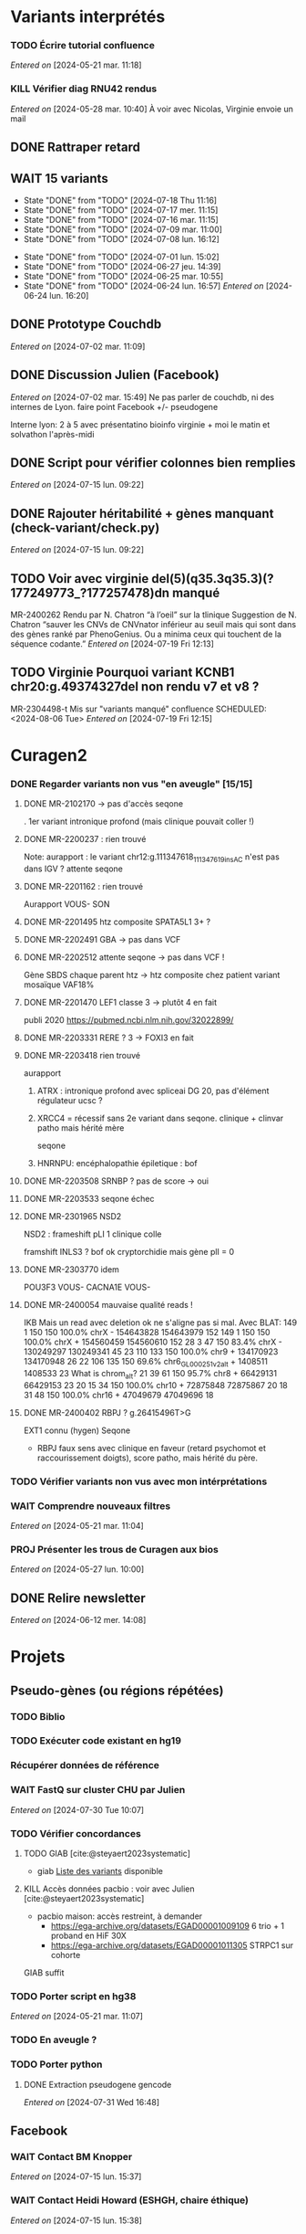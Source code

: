 * Variants interprétés
:PROPERTIES:
:CATEGORY: excel
:END:
*** TODO Écrire tutorial confluence
SCHEDULED: <2024-08-02 Fri>
  /Entered on/  [2024-05-21 mar. 11:18]
*** KILL Vérifier diag RNU42 rendus
CLOSED: [2024-07-04 jeu. 11:12] SCHEDULED: <2024-07-08 lun.>
  /Entered on/  [2024-05-28 mar. 10:40]
À voir avec Nicolas, Virginie envoie un mail
** DONE Rattraper retard
CLOSED: [2024-07-09 mar. 11:13] SCHEDULED: <2024-07-09 mar.>
:LOGBOOK:
CLOCK: [2024-07-09 mar. 11:00]--[2024-07-09 mar. 11:15]
:END:
** WAIT 15 variants
:PROPERTIES:
:LAST_REPEAT: [2024-07-18 Thu 11:16]
:END:
- State "DONE"       from "TODO"       [2024-07-18 Thu 11:16]
- State "DONE"       from "TODO"       [2024-07-17 mer. 11:15]
- State "DONE"       from "TODO"       [2024-07-16 mar. 11:15]
- State "DONE"       from "TODO"       [2024-07-09 mar. 11:00]
- State "DONE"       from "TODO"       [2024-07-08 lun. 16:12]
:LOGBOOK:
CLOCK: [2024-07-09 mar. 08:45]--[2024-07-09 mar. 11:00] =>  2:15
CLOCK: [2024-07-08 lun. 15:54]--[2024-07-08 lun. 16:12] =>  0:18
CLOCK: [2024-07-08 lun. 09:05]--[2024-07-08 lun. 09:41] =>  0:36
:END:
- State "DONE"       from "TODO"       [2024-07-01 lun. 15:02]
- State "DONE"       from "TODO"       [2024-06-27 jeu. 14:39]
- State "DONE"       from "TODO"       [2024-06-25 mar. 10:55]
- State "DONE"       from "TODO"       [2024-06-24 lun. 16:57]
  /Entered on/  [2024-06-24 lun. 16:20]
** DONE Prototype Couchdb
CLOSED: [2024-07-02 mar. 11:09] SCHEDULED: <2024-07-02 mar.>
  /Entered on/  [2024-07-02 mar. 11:09]
** DONE Discussion Julien (Facebook)
CLOSED: [2024-07-15 lun. 16:39] SCHEDULED: <2024-07-15 lun. 13:30>
  /Entered on/  [2024-07-02 mar. 15:49]
  Ne pas parler de couchdb, ni des internes de Lyon.
  faire point Facebook +/- pseudogene

  Interne lyon: 2 à 5 avec présentatino bioinfo virginie + moi le matin et solvathon l'après-midi
** DONE Script pour vérifier colonnes bien remplies
CLOSED: [2024-07-15 lun. 11:16] SCHEDULED: <2024-07-15 lun.>
  /Entered on/  [2024-07-15 lun. 09:22]
** DONE Rajouter héritabilité + gènes manquant (check-variant/check.py)
CLOSED: [2024-07-23 Tue 11:15] SCHEDULED: <2024-07-19 ven.>
  /Entered on/  [2024-07-15 lun. 09:22]
** TODO Voir avec virginie del(5)(q35.3q35.3)(?177249773_?177257478)dn manqué
SCHEDULED: <2024-08-05 Mon>
MR-2400262
Rendu par N. Chatron “à l’oeil” sur la tlinique
Suggestion de N. Chatron “sauver les CNVs de CNVnator inférieur au seuil mais qui sont dans des gènes ranké par PhenoGenius. Ou a minima ceux qui touchent de la séquence codante.”
  /Entered on/  [2024-07-19 Fri 12:13]
** TODO Virginie Pourquoi  variant KCNB1 chr20:g.49374327del non rendu v7 et v8  ?
MR-2304498-t
Mis sur "variants manqué" confluence
SCHEDULED: <2024-08-06 Tue>
  /Entered on/  [2024-07-19 Fri 12:15]
* Curagen2
:PROPERTIES:
:CATEGORY: curagenv2
:END:
*** DONE Regarder variants non vus "en aveugle" [15/15]
CLOSED: [2024-06-26 mer. 15:01] SCHEDULED: <2024-06-26 mer.>
:LOGBOOK:
CLOCK: [2024-06-11 mar. 11:27]--[2024-06-11 mar. 12:38] =>  1:11
CLOCK: [2024-06-10 lun. 14:37]--[2024-06-10 lun. 15:01] =>  0:24
CLOCK: [2024-05-27 lun. 16:43]--[2024-05-27 lun. 17:15] =>  0:32
CLOCK: [2024-05-27 lun. 13:51]--[2024-05-27 lun. 16:00] =>  2:47
CLOCK: [2024-05-27 lun. 10:47]--[2024-05-27 lun. 11:51] =>  1:04
:END:
**** DONE MR-2102170 -> pas d'accès seqone
. 1er variant intronique profond (mais clinique pouvait coller !)
**** DONE MR-2200237 : rien trouvé
Note: aurapport : le variant  chr12:g.111347618_111347619insAC n'est pas dans IGV ?
attente seqone
**** DONE MR-2201162 : rien trouvé
Aurapport
VOUS- SON
**** DONE MR-2201495 htz composite SPATA5L1 3+ ?
CLOSED: [2024-06-10 lun. 14:33]
**** DONE MR-2202491 GBA -> pas dans VCF
**** DONE MR-2202512 attente seqone -> pas dans VCF !
Gène SBDS
chaque parent htz -> htz composite chez patient
variant mosaïque VAF18%
**** DONE MR-2201470 LEF1 classe 3 -> plutôt 4 en fait
CLOSED: [2024-06-10 lun. 14:45]
publi 2020 https://pubmed.ncbi.nlm.nih.gov/32022899/
**** DONE MR-2203331 RERE ? 3 -> FOXI3 en fait
CLOSED: [2024-06-10 lun. 14:54]
**** DONE MR-2203418 rien trouvé
aurapport
****** ATRX : intronique profond avec spliceai DG 20, pas d'élément régulateur ucsc ?
****** XRCC4 = récessif sans 2e variant dans seqone.  clinique + clinvar patho mais hérité mère
seqone
****** HNRNPU: encéphalopathie épiletique : bof
**** DONE MR-2203508 SRNBP ? pas de score -> oui
CLOSED: [2024-06-10 lun. 16:44]
**** DONE MR-2203533 seqone échec
DEADLINE: <2024-07-02 mar.> SCHEDULED: <2024-06-25 mar.>
:LOGBOOK:
CLOCK: [2024-07-01 lun. 15:02]--[2024-07-01 lun. 15:03] =>  0:01
:END:
**** DONE MR-2301965 NSD2
DEADLINE: <2024-06-28 ven.>
NSD2 : frameshift pLI 1 clinique colle

framshift INLS3 ? bof
ok cryptorchidie mais gène plI = 0
**** DONE MR-2303770 idem
DEADLINE: <2024-07-02 mar.> SCHEDULED: <2024-06-26 mer.>
POU3F3 VOUS-
CACNA1E VOUS-
**** DONE MR-2400054 mauvaise qualité reads !
IKB
Mais un read avec deletion ok ne s'aligne pas si mal. Avec BLAT:
149     1   150   150   100.0%  chrX                 -   154643828 154643979    152
149     1   150   150   100.0%  chrX                 +   154560459 154560610    152
 28     3    47   150    83.4%  chrX                 -   130249297 130249341     45
 23   110   133   150   100.0%  chr9                 +   134170923 134170948     26
 22   106   135   150    69.6%  chr6_GL000251v2_alt  +     1408511   1408533     23   What is chrom_alt?
 21    39    61   150    95.7%  chr8                 +    66429131  66429153     23
 20    15    34   150   100.0%  chr10                +    72875848  72875867     20
 18    31    48   150   100.0%  chr16                +    47049679  47049696     18

**** DONE MR-2400402 RBPJ ? g.26415496T>G
EXT1 connu (hygen)
Seqone
- RBPJ faux sens avec clinique en faveur (retard psychomot et raccourissement doigts), score patho, mais hérité du père.
*** TODO Vérifier variants non vus avec mon intérprétations
SCHEDULED: <2024-08-02 Fri>
*** WAIT Comprendre nouveaux filtres
  /Entered on/  [2024-05-21 mar. 11:04]
*** PROJ Présenter les trous de Curagen aux bios
  /Entered on/  [2024-05-27 lun. 10:00]
** DONE Relire newsletter
CLOSED: [2024-06-12 mer. 14:17] SCHEDULED: <2024-06-12 mer.>
  /Entered on/  [2024-06-12 mer. 14:08]
* Projets
** Pseudo-gènes (ou régions répétées)
:PROPERTIES:
:CATEGORY: pseudogene
:END:
*** TODO Biblio
*** TODO Exécuter code existant en hg19
SCHEDULED: <2024-08-02 ven.>
*** Récupérer données de référence
*** WAIT FastQ sur cluster CHU par Julien
SCHEDULED: <2024-08-02 Fri>
  /Entered on/  [2024-07-30 Tue 10:07]
*** TODO Vérifier concordances
**** TODO GIAB [cite:@steyaert2023systematic]
- giab [[https://static-content.springer.com/esm/art%3A10.1038%2Fs41467-023-42531-9/MediaObjects/41467_2023_42531_MOESM11_ESM.xlsx][Liste des variants]] disponible
**** KILL Accès données pacbio : voir avec Julien [cite:@steyaert2023systematic]
CLOSED: [2024-07-30 Tue 16:50]
- pacbio maison: accès restreint, à demander
  - https://ega-archive.org/datasets/EGAD00001009109 6 trio + 1 proband en HiF 30X
  - https://ega-archive.org/datasets/EGAD00001011305 STRPC1 sur cohorte
GIAB suffit
*** TODO Porter script en hg38
  /Entered on/  [2024-05-21 mar. 11:07]
*** TODO En aveugle ?
SCHEDULED: <2024-08-02 ven.>
*** TODO Porter python
**** DONE Extraction pseudogene gencode
CLOSED: [2024-07-31 Wed 16:50] SCHEDULED: <2024-07-31 Wed>
  /Entered on/  [2024-07-31 Wed 16:48]
** Facebook
:PROPERTIES:
:CATEGORY: facebook
:END:
*** WAIT Contact BM Knopper
  /Entered on/  [2024-07-15 lun. 15:37]
*** WAIT Contact Heidi Howard (ESHGH, chaire éthique)
  /Entered on/  [2024-07-15 lun. 15:38]
*** DONE Chercher méthodologie decipher
CLOSED: [2024-07-16 mar. 09:52] SCHEDULED: <2024-07-16 mar.>
  /Entered on/  [2024-07-15 lun. 15:38]
*** DONE Lire GDPDR
CLOSED: [2024-07-15 lun. 16:39] SCHEDULED: <2024-07-15 lun.>
  /Entered on/  [2024-07-15 lun. 15:38]
*** DONE Présentation CAD biblio
CLOSED: [2024-07-16 mar. 09:52] SCHEDULED: <2024-07-15 lun. 17:00>
Entered on [2024-07-15 lun. 15:40]
*** DONE Mise à jour draft1
CLOSED: [2024-07-24 Wed 13:58] SCHEDULED: <2024-07-23 Tue>
Fusionner notes
- [[denote:20240722T095640][Monday 22 July 2024 09:56]] surtout
- [[denote:20240716T172506][Tuesday 16 July 2024 17:25]]
- [[denote:20240718T153145][Thursday 18 July 2024 15:31]]
- [[denote:20240719T093836][Friday 19 July 2024 09:38]]
*** TODO Finir revue de [cite:@xie2024statistical] :stat:
SCHEDULED: <2024-08-02 ven.>
  /Entered on/  [2024-07-22 Mon 17:17]
*** TODO Bien le modèle stats [cite:@samocha2014framework] :stat:
SCHEDULED: <2024-08-02 ven.>
*** TODO Regarder quand des variants sont indépendants en terme de distance
SCHEDULED: <2024-08-02 Fri>
*** TODO Probabilité que des variants proches (probab conditionelle ?)
SCHEDULED: <2024-08-02 Fri>
*** TODO Revoir consentement decipher
SCHEDULED: <2024-08-02 ven.>
*** TODO Plan détaillé (gdocs) voir [[denote:20240730T094857][Tuesday 30 July 2024 09:48]]
DEADLINE: <2024-08-02 ven.> SCHEDULED: <2024-08-01 Thu>
*** KILL Retrouver heatmap Shendure avec score par variant
CLOSED: [2024-07-26 Fri 09:51] SCHEDULED: <2024-07-25 Thu>
  /Entered on/  [2024-07-24 Wed 12:23]
*** DONE Exemple de données identifiantes sur forum maladie rare
CLOSED: [2024-07-24 Wed 17:47] SCHEDULED: <2024-07-24 Wed>
  /Entered on/  [2024-07-24 Wed 14:29]
** Case report CHD7 :article:
:PROPERTIES:
:CATEGORY: chd7
:END:
*** DONE Mail Marine pour suivi Nanopore
CLOSED: [2024-06-24 lun. 11:51] SCHEDULED: <2024-06-21 ven.>
  /Entered on/  [2024-06-21 ven. 16:48]
*** DONE Mail Dr Frédérique Bilan CHU Poitiers pour détails MLPA
CLOSED: [2024-06-24 lun. 11:51] SCHEDULED: <2024-06-21 ven.>
  /Entered on/  [2024-06-21 ven. 16:48]
*** DONE Mail Xavier Nanopore
CLOSED: [2024-06-24 lun. 14:49] SCHEDULED: <2024-06-24 lun.>
  /Entered on/  [2024-06-24 lun. 14:48]
*** DONE Demande à Pauline si prélèvement possible
CLOSED: [2024-06-24 lun. 15:57] SCHEDULED: <2024-06-24 lun.>
  /Entered on/  [2024-06-24 lun. 14:48]
  Mail envoyé <2024-06-24 lun.>
*** DONE Revoir avec Gaelle pour transfert ADN
CLOSED: [2024-06-25 mar. 12:00] SCHEDULED: <2024-06-25 mar.>
  /Entered on/  [2024-06-25 mar. 10:56]
*** DONE Répondre MLPA
CLOSED: [2024-06-25 mar. 12:00] SCHEDULED: <2024-06-25 mar.>
  /Entered on/  [2024-06-25 mar. 10:56]
*** WAIT Bon de demande + prescription + consentement (voir avec Pauline)
  /Entered on/  [2024-06-25 mar. 13:56]
*** DONE Vérifier absence dup liste CNV non filtré
CLOSED: [2024-06-25 mar. 16:05] SCHEDULED: <2024-06-25 mar.>
  /Entered on/  [2024-06-25 mar. 13:57]
  Rien vu sur IGV probant
  Attente quentin
*** DONE Récupérer ADN parents
CLOSED: [2024-07-02 mar. 12:08]
  /Entered on/  [2024-06-25 mar. 13:57]
*** TODO Envoi ADN biomnis (parent + cas index)
SCHEDULED: <2024-08-05 Mon>
Discuté avec Pauline [2024-07-26 Fri] : ok pour envoi par Marine la semaine prochaine
*** DONE Vérifier consentement pour envoi "recherche"
CLOSED: [2024-07-26 Fri 13:58] SCHEDULED: <2024-07-26 Fri>
  /Entered on/  [2024-07-26 Fri 13:31]
** ARID4A
:PROPERTIES:
:CATEGORY: ARID4A
:END:
*** DONE Genematcher ARID4A
CLOSED: [2024-07-24 Wed 17:47] SCHEDULED: <2024-07-24 Wed>
Julien intéressé pour que cela reste à Grenoble car une de ses équipes travaille sur l’épigénétique.
4 patients candidats sur auramatcher :
2 faux sens en 620 et 621
2 tronquants
1 autre de novo moins évident à priori
sur la fonction du domaine tuudor-knot où sont les résidus 620 et 621 et sur l’importance de cette région pour la reconnaissance de marques épigénétiques
https://europepmc.org/article/MED/22247551
  /Entered on/  [2024-07-24 Wed 10:37]
*** DONE Genematcher : contacter Clementina
CLOSED: [2024-07-30 Tue 10:34] SCHEDULED: <2024-07-30 Tue>
*** DONE Mail GeneDx: attente relecture julien
CLOSED: [2024-07-25 Thu 08:57] SCHEDULED: <2024-07-25 Thu>
*** DONE Mail Marjolaine pour accord genematcher
CLOSED: [2024-07-24 Wed 14:10] SCHEDULED: <2024-07-24 Wed>
*** DONE Demander à Jérémie de contacter les coordonnateurs
CLOSED: [2024-07-31 Wed 10:01] SCHEDULED: <2024-07-30 Tue>
Pour proposer de les rendre
  /Entered on/  [2024-07-30 Tue 11:02]
*** TODO Regarder VAF autres variants (clones hématopoièse)
SCHEDULED: <2024-07-31 Wed>
  /Entered on/  [2024-07-30 Tue 17:53]
*** WAIT Interpréter autres génomes ?
Jérémie doit contacter les coordonnateurs
SCHEDULED: <2024-08-07 Wed>
  /Entered on/  [2024-07-31 Wed 10:02]
** Génomes péruvien
:PROPERTIES:
:CATEGORY: pérou
:END:
*** TODO Biblio julien
SCHEDULED: <2024-08-09 ven.>
*** WAIT Biblio M1
* Divers
** KILL Compte admin sur DELL
CLOSED: [2024-07-11 jeu. 10:07]
/Créé le/ [2024-05-16 jeu. 11:11]
Échec: besoin d'un adaptateur
    auradmin
    axetrois

** WAIT Vérifier CR corrigé MR-2304760 Hygen
  /Entered on/  [2024-07-08 lun. 08:40]
  Mail envoyé <2024-07-10 mer.>
** Downgrader nom de gène pour OMIM :pipeline:omim:
**** Notes
Problème: certains variants ne sont pas flaggés OMIM.
Cause: vieille version de GENCODE (utilisé pour l'annotation par VEP)

Idéalement il faudrait  obtenir le nom de gène depuis ID hgnc avant annot OMIM.
Cela sera "corrigé" avec la mise à jour GENCODE.

On utilise GENCODE32 qui est en septembre 2019 ([[https://www.gencodegenes.org/human/releases.html][source]])
Algorithme : pour les gène ayant été modifié >= septembre 2019, on remplace le nom du gène par les anciennes versions (donc dpublication des lignes)
Tests
- KIFBP -> downgrader KIF1BP
- GBA -> ?

**** WAIT Mettre à jour https://auragen.atlassian.net/wiki/spaces/~7120201ca2598be5ef4936a1110033f28f4fed/pages/1524924423/Suggestions+d+am+liorations
SCHEDULED: <2024-08-22 Thu>
Test
KIFBP -> KIF1BP
**** DONE Récupérer données OMIM + fichier HGNC avec identifiant
SCHEDULED: <2024-05-28 mar.>
**** DONE Script python pour downgrade noms de gènes
CLOSED: [2024-06-11 mar. 10:34] SCHEDULED: <2024-06-17 lun.> DEADLINE: <2024-08-01 jeu.>
:LOGBOOK:
CLOCK: [2024-05-31 ven. 09:37]--[2024-05-31 ven. 10:00] =>  0:23
:END:
envoyé quentin
  /Entered on/  [2024-05-27 lun. 13:38]
**** DONE Envoyer code virginie pour review
CLOSED: [2024-06-11 mar. 10:57] SCHEDULED: <2024-06-11 mar.>
**** DONE Utiliser la date de GENCOD32
**** DONE Vérifier sur KIF1BP et GBA
GBA1 -> GBA antérieur
** TODO Pubmatcher sur variants sans clinvar ni HPO
SCHEDULED: <2024-08-02 ven.>
  /Entered on/  [2024-06-11 mar. 10:30]

* Formation
:PROPERTIES:
:CATEGORY: formation
:END:
** WAIT Améliorations slides bioinfo :bioinfo:
*** Général

- EBV: bien précisé qu'il est gardé dans le génome et non masqué (faire une liste sur la diapo)
- [X] contrôle qualité progressif : 20x -> 10x (1.1 et 4.1) représentation trompeuse car on a plus de résultat en 10x qu'en 20x -> corrigé par virginie
- différence aurapport-curagen-seqone n'est pas du tout claire, notamment rôle de curagenène. Il faudrait rajouter cette figure dans la présentation générale (voir
[[https://auragen.atlassian.net/wiki/spaces/~7120201ca2598be5ef4936a1110033f28f4fed/overview][Vue d'ensemble du pipeline]]

*** TODO Refaire le point avec Virginie sur commentaires
SCHEDULED: <2024-09-01 dim.>
** WAIT Figure curagen
/Créé le/ [2024-05-16 jeu. 16:22]
Attendre la v2
** TODO Vidéos pas-à-pas [[https://app.videas.fr/v/6dbbf878-740f-4e31-9587-76202736c9ae/][IGV]] :faq:
SCHEDULED: <2024-08-07 Wed>
  /Entered on/  [2024-05-27 lun. 10:00]
** TODO [[https://anpgm.fr/media/documents/BP-NGSDiag_001_Interpretation_Variants_v2.pdf][Recos NGS-diag SNV]]
  /Entered on/  [2024-05-27 lun. 14:18]
** TODO Compléter FAQ bio : un même variant peut sur plusieurs gènes :faq:
  /Entered on/  [2024-05-28 mar. 12:02]
On peut avoir plusieures lignes pour un variant : présenter un cas (découvert sur mais MR-2305018 pas assez propre (VAF=28=))
Attention: pour clinvar, on utilise la position donc on peut flagger sur le mauvais gènes...
Mettre à jour https://auragen.atlassian.net/wiki/spaces/~7120201ca2598be5ef4936a1110033f28f4fed/pages/1524695047/Questions
* Kalilab
:PROPERTIES:
:CATEGORY: kalilab
:END:
* Réunions
:PROPERTIES:
:CATEGORY: réunion
:END:
** Projet Facebook :facebook:
** RVI Montpellier :montpellier:rvi:
*** TODO RVI
SCHEDULED: <2024-08-08 jeu. 10:00 +7d>
:PROPERTIES:
:LAST_REPEAT: [2024-08-01 jeu. 16:21]
:END:
- State "DONE"       from "TODO"       [2024-08-01 jeu. 16:21]
- State "DONE"       from "TODO"       [2024-07-25 Thu 14:27]
*** TODO Clinico-biologique
SCHEDULED: <2024-08-02 Fri 00:00 +1w>
:PROPERTIES:
:LAST_REPEAT: [2024-07-22 Mon 09:31]
:END:
- State "DONE"       from "TODO"       [2024-07-26 Fri 09:35]
- State "DONE"       from "TODO"       [2024-07-19 Fri 09:31]
- State "DONE"       from "TODO"       [2024-07-15 lun. 11:14]
- State "DONE"       from "TODO"       [2024-06-28 ven. 16:15]
- State "DONE"       from "TODO"       [2024-06-24 lun. 11:51]
- State "DONE"       from "TODO"       [2024-06-21 ven. 11:43]
Entered on [2024-06-18 mar. 09:53]
** RVI Grenoble :grenoble:rvi:
** TODO Laboratoire
SCHEDULED: <2024-08-22 Thu 13:30 +1w>
:PROPERTIES:
:LAST_REPEAT: [2024-07-11 jeu. 14:41]
:END:
- State "DONE"       from "TODO"       [2024-07-11 jeu. 14:41]
- State "KILLED"     from "WAIT"       [2024-07-04 jeu. 11:05]
- State "KILL"       from "TODO"       [2024-06-27 jeu. 14:40]
- State "DONE"       from "TODO"       [2024-06-20 jeu. 12:03]
- State "KILL"       from "TODO"       [2024-06-13 jeu. 16:43]
- State "KILL"       from "TODO"       [2024-06-06 jeu. 15:16]
- State "DONE"       from "TODO"       [2024-05-30 jeu. 17:48]
Entered on [2024-05-30 jeu. 13:30]
** TODO Axe 3
SCHEDULED: <2024-08-08 Thu 09:00 +2w>
:PROPERTIES:
:LAST_REPEAT: [2024-07-25 Thu 14:27]
:END:
- State "DONE"       from "TODO"       [2024-07-25 Thu 14:27]
- State "DONE"       from "TODO"       [2024-07-11 jeu. 10:05]
*** DONE Présentation axe3 absplice
CLOSED: [2024-07-25 Thu 08:57] SCHEDULED: <2024-07-24 Wed> DEADLINE: <2024-07-25 Thu 09:00>
  /Entered on/  [2024-07-24 Wed 13:59]
** Réunion biologistes Auragen :bio:auragen:
** DONE Julien
CLOSED: [2024-07-23 Tue 09:53] SCHEDULED: <2024-07-22 lun. 13:30>
Entered on [2024-07-16 mar. 09:53]
** DONE Julien :facebook:
CLOSED: [2024-07-30 Tue 09:11] SCHEDULED: <2024-07-29 lun. 14:00>
Facebook
- présenter résultats sur forum
- modèle stats (si fini)
Pseudogène
- demander accès pacbio ? validation faite sur 6 patient GIAB mais ils ont fait du long read hifi. Il faut passer par une commission
  - https://ega-archive.org/datasets/EGAD00001009109 6 trio + 1 proband en HiF 30X
  - https://ega-archive.org/datasets/EGAD00001011305 STRPC1 sur cohorte

** DONE Philippe Jean (heure approx) :facebook:
CLOSED: [2024-07-30 Tue 09:11] SCHEDULED: <2024-07-29 lun. 17:00>
Entered on [2024-07-16 mar. 09:53]

* Interprétation génomes
:PROPERTIES:
:CATEGORY: génomes
:END:
** Montpellier :montpellier:
*** TODO RVI MR-2302861 MYH10 vous+, attente seqone
BAZB1: compris dans la microdel du sd williams mais rien de plus. Touche épissage ??
FH = donnée incidente ? (cancer) "Hereditary leiomyomatosis and renal cell cancer is an autosomal dominant tumor predisposition syndrome"

MYH10: site accepteur, non connu, non présent gnomAD. Article récent avce clinique overlap

cnv dup chr1 800kb, pas de gène codant

seqone : NOTCH2 chr1:g.120069404C>T : avis Jérémy ?
DDR2 bof
*** DONE MR-2400087
CLOSED: [2024-06-28 ven. 12:11]
- DYM pas de 2e allele
- ANO5: tronquant mais pli 0, clinique différente (récessif = dystrophie musculaire, dominant = sd osseux mais pas de pied bot
#+begin_quote
"fibro-osseous lesions of jawbones and sclerosis of tubular bones (Andreeva et al., 2016). In this skeletal syndrome, a phenotype of bone fragility as well as lesions in the mandible can be observed, which can result in facial deformities and susceptibility to purulent osteomyelitis (" https://onlinelibrary.wiley.com/doi/10.1002/mgg3.2004
#+end_quote
hérité de la mère asympto
- RAI1 mauvaise qualité
- /NOTCH3/ clinique ne colle pas vraiment (méningocèle) mais 1 patient avec dysplasie valve, sino score bioinfo rouges, gènes nb faux-sens patho
- del 36kb prenant dernier exon *GPC3*: colle mais récessif, qq del plus petites DGV
*** DONE MR-2303166
CLOSED: [2024-06-28 ven. 16:20]
*** DONE MR-2304637 Remplir CR hygen
CLOSED: [2024-07-11 jeu. 10:05] SCHEDULED: <2024-07-11 jeu.>
:LOGBOOK:
CLOCK: [2024-07-08 lun. 10:19]--[2024-07-08 lun. 11:04] =>  0:45
:END:
Le séquençage du génome du patient en duo n'a pas permis d'identifier de variant clairement pathogène pouvant expliquer le phénotype de la patiente.

Cependant, une variation hétérozygote faux-sens de signification incertaine dans l'exon 13 du gène CACNA1C a été identifiée.NM_000719.7:c.1736G>A p.(Gly579Asp). Cette variation est héritée de la mère dans un génome en duo. Cette variation est absente de la base de données populationnelles gnomAD v4.0. Les différents scores de prédiction bio-informatique appliqués soutiennent un impact fonctionnel.Elle n'est pas dans un domaine fonctionnel mais l'acide aminé est très conservé.

Le gain de fonction du gène CACNA1C est lié à un allongement du QT chez quasiment tous-les patients avant l'âge de 4 ans, ainsi que de manière fréquente à un trouble du spectre autistique et parfois des malformations cardiaques et un retard de devéloppement (Napolitano et al, 2006 Genereviews). Cependant, un phénotype extra-cardiaque prédominant a été également décrit avec des trouble du neurodéveloppement (OMIM #620029). Celui-ci comprend une hypotonie, retard de language et déficience intellectuelle avec trouble du comportement. Les atteintes cardiaques sont rares (PMID: 34163037).

L'étude de la ségrégation de cette variation dans la famille avec l'analyse du père et la confrontation aux phénotypes permettraient d'affiner l'interprétation de cette variation. La
confirmation de ce résultat sur un second prélèvement indépendant est recommandée.

*Une consultation de génétique est nécessaire pour expliquer ce résultat.*
*** DONE MR-2302630
CLOSED: [2024-06-28 ven. 16:20]
*** WAIT MR-2304058
  /Entered on/  [2024-06-24 lun. 11:39]
  SRCAP: fréquent cohorte, qq score bioinfo, fin de gène, 71x gnomad, clinvar conflicting
  PKD2 bof sur score,
  NUP85 score bioinfo
  recql4 récessif
  trnbc6 non bionfo
  GTF2IRD1 = VOUS- neurodev (sd wiliams), peu connu (1 faux sens patho decihpre))
  ZBTB10 tronquant pli=1 mais non connu rien dans la biblio, vu en exome
  FREM1 VOUS- : pas de score binfo in faveur

  Exome avait déjà retrouvée ADCY10 rendu probablement patho : bilan phoshpocalciurie non fait
  RYR1 vous
  ZBTB10 VOUS

  SV: MAGI2 ?? perte de fonction patho mais décrit récessiif

  RICB:
  - MAGI2 transloc 3,7 mais 1 seul à allèle a priori alors que récessif (syndrome néphrotique). 2017 hmz ou htzc avec 2 codon stop prématuré  https://pubmed.ncbi.nlm.nih.gov/27932480/
  - ZBTB10 à genematcher si non fait mais déjà connu et VOUS. Tronquant, de novo non présent gnomad, non OMIM, rien pubmed
  - ADCY10: clinvar patho2x, hypercalciurie, tronquant, gène assez peu connu, qq tronqunt mais pLI 0, héritèr père
  - NAV3 del mais pas très clair (bruit ?)
**** DONE Auramatcher zbtb10
CLOSED: [2024-07-19 Fri 16:14]
1 tronquant de novo
- MR-2303393: trouble neuroved, TSA. Pas au  mme endroit. Pas dans le seul domaine fonctionnel
**** WAIT Genematcher ZBT10 attente Jérémie sur dossier toulouse  ːMR-2304058ː
SCHEDULED: <2024-08-06 mar.>
fait.
Doute sur TND poru notre patient.
TND et TSɑ sur dossier Toulouse MR-2303393  -> Jérémie va le lire
Demande avis ʍarjolaine pour la suite si ɡenematcher

*** DONE MR-2400693 attente hygen + faire CR
CLOSED: [2024-07-04 jeu. 11:04] SCHEDULED: <2024-07-04 jeu.>
  /Entered on/  [2024-06-24 lun. 11:50]

  - NF1 = diag (suspi clinique, clinivarpatho)
  n'explique pas le reste de la clinique. Surdité possible ? pas dans genereviews mais https://pubmed.ncbi.nlm.nih.gov/36583617/. Pectus excatavum peut être retrouvé dans le phénotype nf1-noonan (genereviews)
  - GJB2 clinvar bénin, sans 2e allèle
  - AILP1= dystrophie rétinienne, clinique ne colle pas, hérité mère mais bien rouge, gène plutôt lof
    forme plutôt récessive ?
i
    OK CR à préparer avec mention IRM selon modèle Jérémie

chr17(GRCh38):g.31221401A>G Gène NF1
NM_001042492.3:c.1642-449A>G
p.?, hétérozygote, De novo, Pathogène
MR-2102480

Mise en évidence d’une variation pathogène hétérozygote dans le gène NF1, survenue de novo (absente chez les parents).
Cette variation hétérozygote intronique profond est prédite comme ayant un effet sur l’épissage (spliceAI AG=0.88, SPiP=69.33%) avec possiblement la création d'un pseudo-exon. Cette variation est absente de la base de données populationnelles gnomAD v4.0.
Elle a été décrite 4 fois comme pathogène dans Clinvar (ID:216394), dont une fois pour la neurofibromatose de type 1.

Les variations pathogènes dans le gène NF1 sont associées à la neurofibromatose de type 1 (NF1) de transmissione autosomique dominante (OMIM *182390). À noter que le phénotype du syndrome NF1-Noonan, retrouvé dans 12% des patients atteints de NF1, comporte des anomalies du pectus (Genereviews). La présence de neurofibromes plexiformes à la base du crâne peut entraîner une déficience auditive (PMID: 36583617)

Cette variation est considérée comme pathogène (classe 4, critères ACMG: PM2, PS2, PS4).

La présence de cette variation pathogène hétérozygote peut expliquer le phénotype observé chez la patiente. IL serait souhaitable de réaliser une IRM pour évaluer la presence de neurofibromes plexiformes pouvant expliquer la surdité. Ce résultat doit être confronté au contexte clinique et aux données familiales. La confirmation de ce résultat sur un second prélèvement indépendant est recommandée.

Une consultation de génétique est nécessaire pour expliquer ce résultat.
*** WAIT MR-2301158
*** DONE Auramatcher MYH10 MR-2302861
CLOSED: [2024-07-10 mer. 14:09] SCHEDULED: <2024-07-08 lun.>
  /Entered on/  [2024-07-02 mar. 15:47]
  1 faux-sens de novo poussé Hygen . Reste = non lu ou hérité. Jamais rendu apparement
*** DONE Écrire formule remaniement MR-2402030
CLOSED: [2024-07-08 lun. 15:54] SCHEDULED: <2024-07-08 lun.>
:LOGBOOK:
CLOCK: [2024-07-08 lun. 13:56]--[2024-07-08 lun. 15:54] =>  1:58
CLOCK: [2024-07-08 lun. 13:39]--[2024-07-08 lun. 13:47] =>  0:08
CLOCK: [2024-07-08 lun. 11:07]--[2024-07-08 lun. 12:07] =>  1:00
:END:
seq[GRCh38]inv(8)(q12.2)inv(8)(q12.2)del(8)(q12.2)dn
NC_000008.11:g.60859596_60862961inv
NC_000008.11:g.60862561_60863010inv
NC_000008.11:g.60862564_60866381del

Présence d'un remaniement complexe en 8q12.2 d'environ 6.7kbp, de novo. Il contient les 3 derniers exons de CHD7. 5 points de cassures ont été identifiés, dont une probable délétion comprenant les deux derniers exons. Il n'est pas possible d'exclure le caractère en mosaïque de cette délétion.

L'haploinsuffisance de CHD7 est associée au syndrome CHARGE (OMIM #214800). Ce remaniement est donc pathogène (classe 5) et explique le phénotype.
Un conseil génétique est souhaitable.

La caractérisation précise de ce variant structurel nécessiterait une technique complémentaire (long-read).

*** WAIT MR-2400512
  /Entered on/  [2024-07-04 jeu. 11:03]
  COL6A3: gène plutôt tronquant, 2 fois cohorte, 21 gnomAD génome, domaine fonctionnel, score bioinfo mitigés, présent chez père non en mosaïque, VOUS-clinvar. AD ou AR sans 2e allèl  e -> vérif clinique père
*** DONE MR-2401415: négatif poussé hygen
CLOSED: [2024-07-15 lun. 12:15] SCHEDULED: <2024-07-15 lun.>
  /Entered on/  [2024-07-08 lun. 16:52]
  VOUS+ STAG2 site canonique d'épissage seqone
  WNT5A score bionfo non en faveur mais 2x gnomAD, clinique partiellement mais forme dominant plus mild  https://onlinelibrary.wiley.com/doi/10.1002/ajmg.a.61884peu. hérité de la mère
  Deletion qui prend quaisiment tout APOL1 sur gène de néphropathie (pas d'hydropnéphrose associé), non présent DGV
*** DONE MR-2400560: négatif poussé hygen, à transmettre Jérémie
CLOSED: [2024-07-30 Tue 09:11] SCHEDULED: <2024-07-29 Mon>
4x gnomad, tronquants surtout rapporté (mais pLI 0.19), scores bénin sauf CADD
Domain fonctionnel
faux-sens décrit dans la pathologie, colle clinique, clinvar VOUS... -> revoir le père ?

Publi : 11 enfant épilepsie NPRL3 + biblio (88 cas)
- moléculaire : 75% perte de fonction
- clinique : "sleep-related hypermotor epilepsy (SHE), frontal lobe epilepsy (FLE), and temporal lobe epilepsy." surtout, majorité IRM normale
- ici 2 faux-sens conservé Ala134Thr et Val217
*** WAIT MR-2400334 attente Jérémie
  /Entered on/  [2024-07-08 lun. 16:53]
*
*** DONE MR-2102277: poussé, transférer Jérémie
CLOSED: [2024-07-30 Tue 09:11] SCHEDULED: <2024-07-29 Mon>
  /Entered on/  [2024-07-16 mar. 10:10]

  Vérif seqone les récessif
  - TALDO1
  - USH1C
  - USH2A
  - NRL/PCK2 (selon source annot)
    -> rien
 del smpd4 ?

 seqone
 VOUS intronique ASH1L chr1:g.155410322_155410323del : gène DI + cryptorchidie

**** RVI
- VSI : 2 LOF homozwygote frameshift PLIN3 et del SLC43A1: 0 auramatcher
- ASH1L: framshift dans un transcrit non principal -> non
*** DONE MR-2102278 valider hygen
CLOSED: [2024-07-30 Tue 09:11] SCHEDULED: <2024-07-29 Mon>
  /Entered on/  [2024-07-16 mar. 10:10]
  Del RAPGEF2 : artefact ? les soft-clips s’alignent
  VOUS- SOS1 seqone (noonan)
 VOUS- MYH2 seqone (myopathie)
**** RVI
- SOS1: nn
- MYH2 : trop fréquent en dominant gnomad
*** WAIT MR-2200072: attente Jérémie
  /Entered on/  [2024-07-16 mar. 10:10]
- VOUS biallélique INST11 pour DI : notre tronquant est rapporté en 2023 https://www.ncbi.nlm.nih.gov/pmc/articles/PMC10183469/
- tronquant CNOT3 connu LOF pour trouble neurodev mais hérité
*** TODO Vérifier si génome rendus avec Jérémie non validés
SCHEDULED: <2024-08-05 lun.>
  /Entered on/  [2024-08-02 ven. 15:17]
** WAIT MR-2300938: Attente Jérémie
  /Entered on/  [2024-07-25 Thu 11:35]
Suite à auramatcher pour http://172.25.219.90:8080/aurapport/app/#/main/summary?case=MR-2401008-t
TNRC6B diag ?
- clases 4 TNRC6B
- VOUS Faux-sens BCORL1 (DI + TSA + dysmorpho, sévérité variable). Mitzli : score contrdaction, Grantham intermédaire

* Interprétation génomes/Montpellier
** DONE MR-2401144 : rendu négatif, envoyé hygen
CLOSED: [2024-08-01 Thu 09:22] SCHEDULED: <2024-08-01 Thu>
ETV2 seulementd rapporté dans 1 famille (4 foetus non viable) HTZC
SNV,CNV, SV rien d’intéressant
  /Entered on/  [2024-07-26 Fri 09:48]
